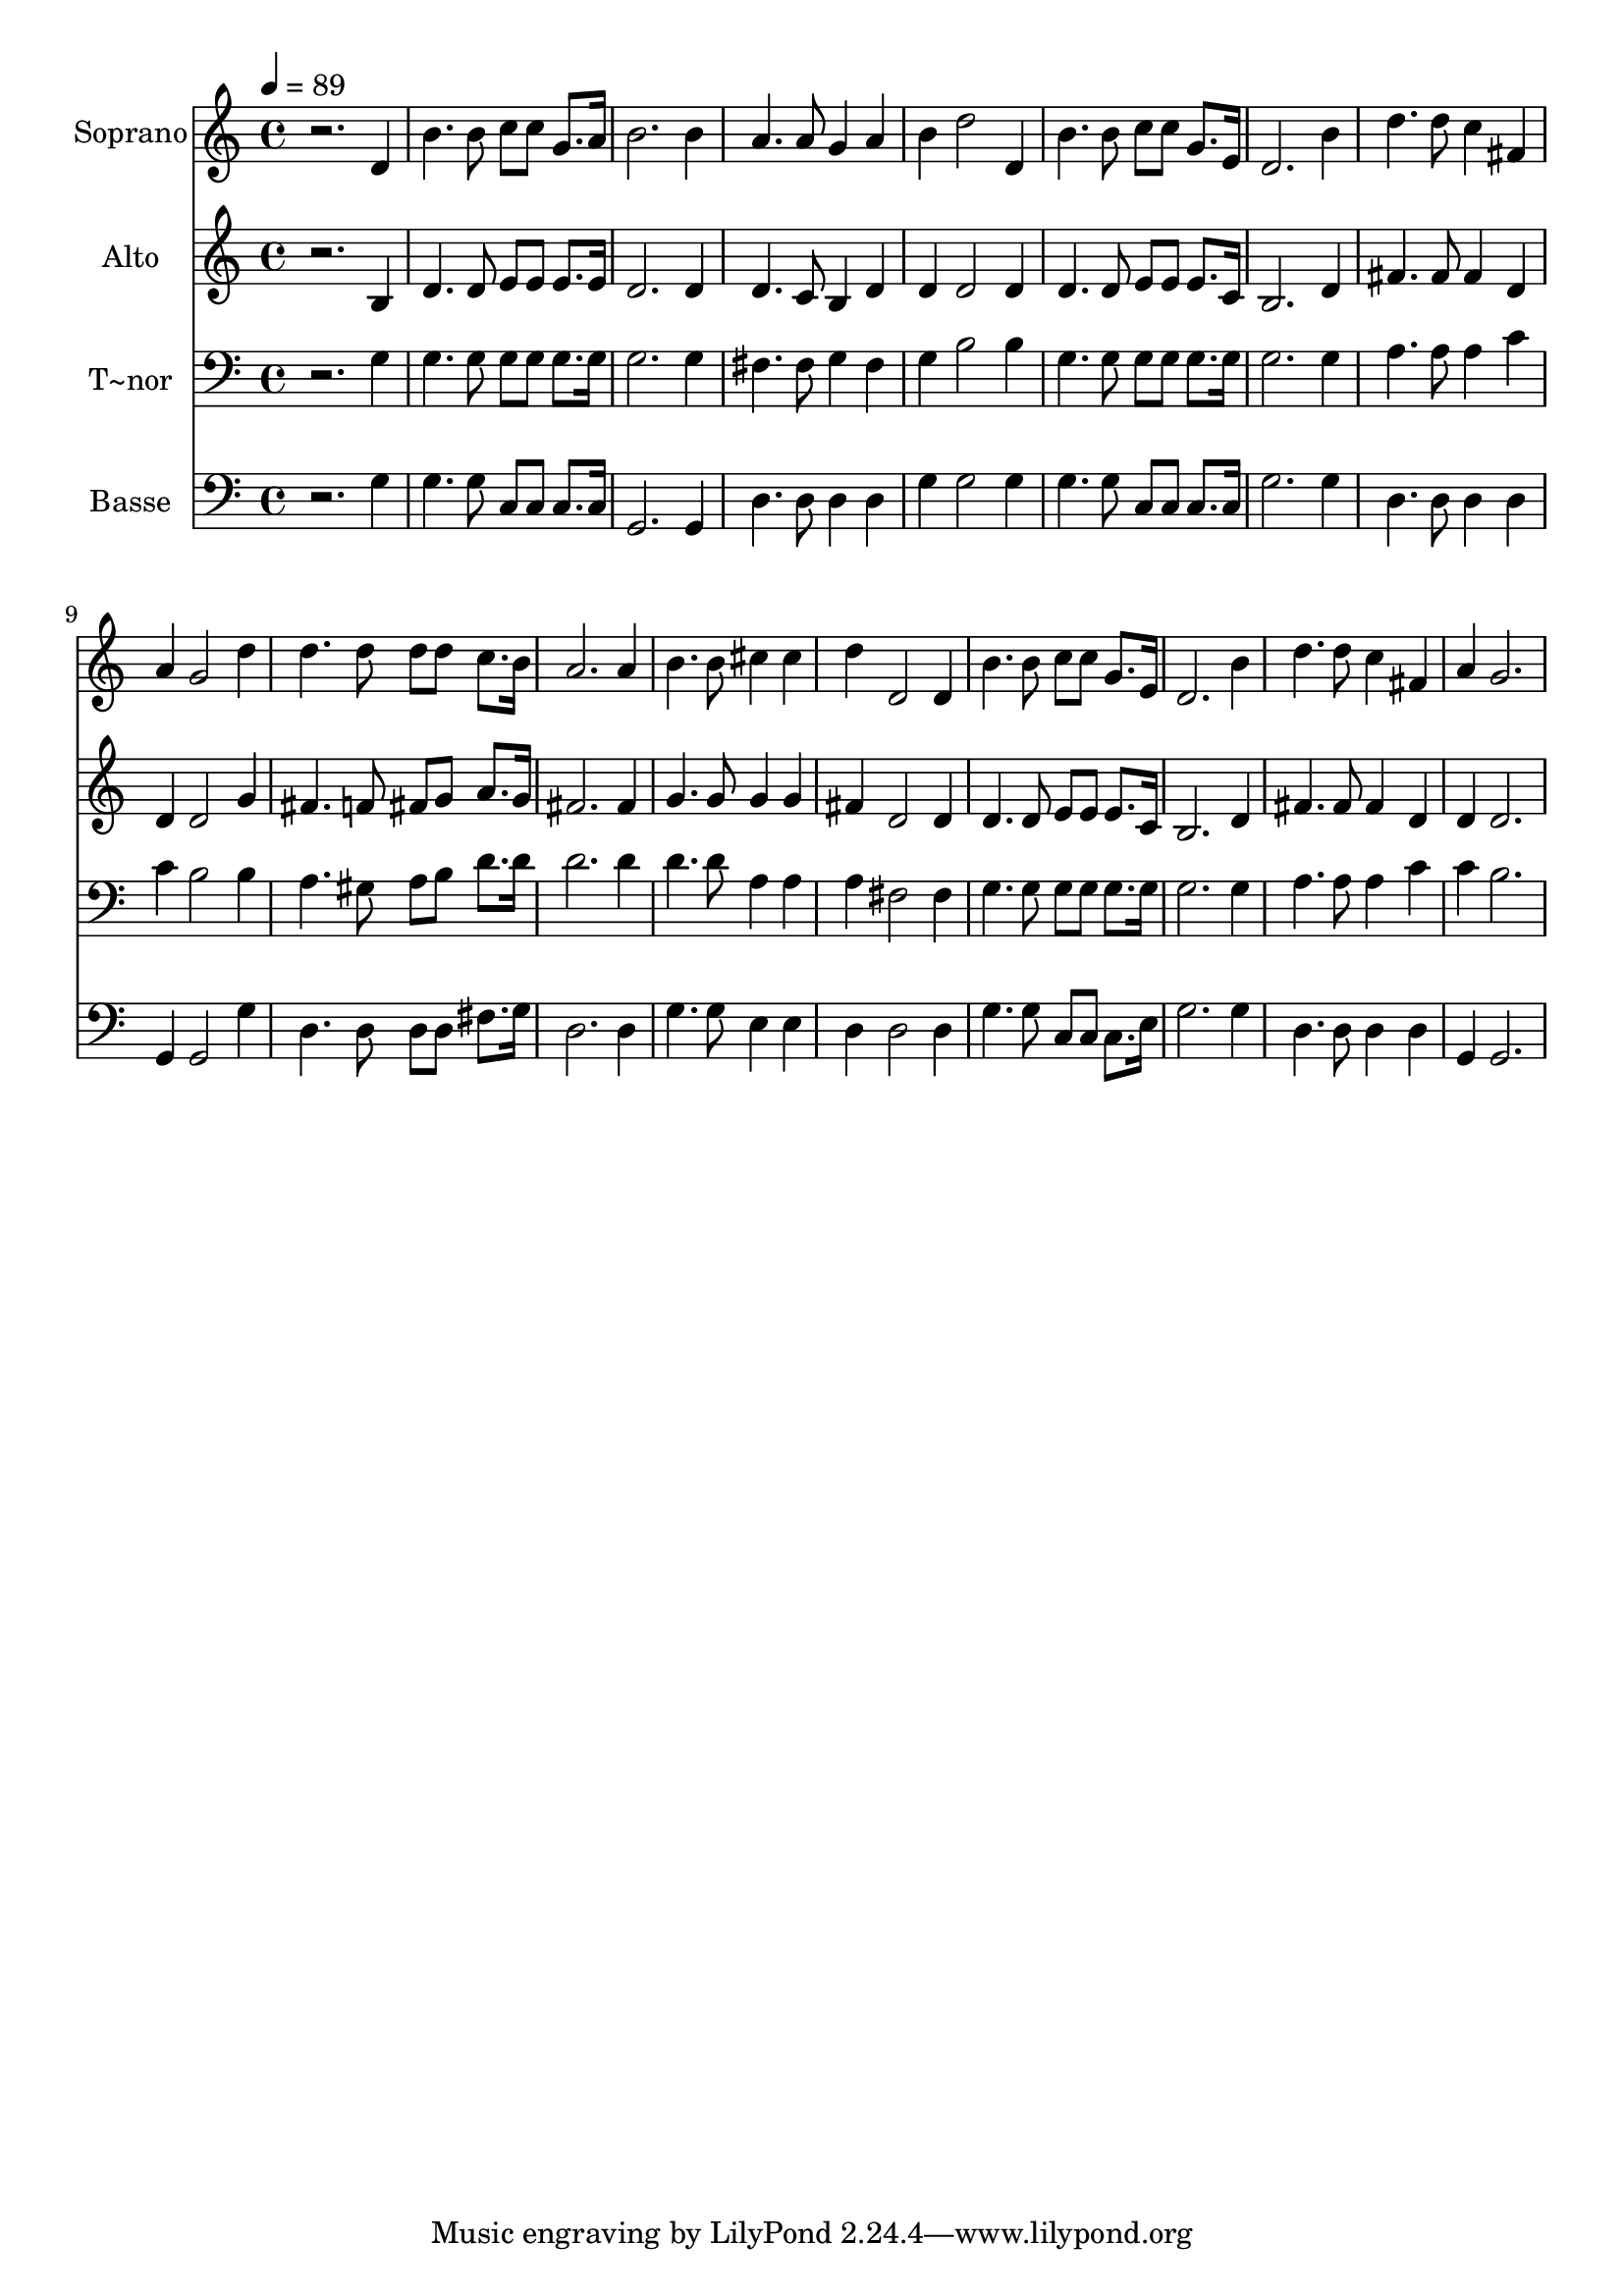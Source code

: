% Lily was here -- automatically converted by /usr/bin/midi2ly from 629.mid
\version "2.14.0"

\layout {
  \context {
    \Voice
    \remove "Note_heads_engraver"
    \consists "Completion_heads_engraver"
    \remove "Rest_engraver"
    \consists "Completion_rest_engraver"
  }
}

trackAchannelA = {
  
  \time 4/4 
  
  \tempo 4 = 89 
  
}

trackA = <<
  \context Voice = voiceA \trackAchannelA
>>


trackBchannelA = {
  
  \set Staff.instrumentName = "Soprano"
  
}

trackBchannelB = \relative c {
  r2. d'4 
  | % 2
  b'4. b8 c c g8. a16 
  | % 3
  b2. b4 
  | % 4
  a4. a8 g4 a 
  | % 5
  b d2 d,4 
  | % 6
  b'4. b8 c c g8. e16 
  | % 7
  d2. b'4 
  | % 8
  d4. d8 c4 fis, 
  | % 9
  a g2 d'4 
  | % 10
  d4. d8 d d c8. b16 
  | % 11
  a2. a4 
  | % 12
  b4. b8 cis4 cis 
  | % 13
  d d,2 d4 
  | % 14
  b'4. b8 c c g8. e16 
  | % 15
  d2. b'4 
  | % 16
  d4. d8 c4 fis, 
  | % 17
  a g2. 
  | % 18
  
}

trackB = <<
  \context Voice = voiceA \trackBchannelA
  \context Voice = voiceB \trackBchannelB
>>


trackCchannelA = {
  
  \set Staff.instrumentName = "Alto"
  
}

trackCchannelC = \relative c {
  r2. b'4 
  | % 2
  d4. d8 e e e8. e16 
  | % 3
  d2. d4 
  | % 4
  d4. c8 b4 d 
  | % 5
  d d2 d4 
  | % 6
  d4. d8 e e e8. c16 
  | % 7
  b2. d4 
  | % 8
  fis4. fis8 fis4 d 
  | % 9
  d d2 g4 
  | % 10
  fis4. f8 fis g a8. g16 
  | % 11
  fis2. fis4 
  | % 12
  g4. g8 g4 g 
  | % 13
  fis d2 d4 
  | % 14
  d4. d8 e e e8. c16 
  | % 15
  b2. d4 
  | % 16
  fis4. fis8 fis4 d 
  | % 17
  d d2. 
  | % 18
  
}

trackC = <<
  \context Voice = voiceA \trackCchannelA
  \context Voice = voiceB \trackCchannelC
>>


trackDchannelA = {
  
  \set Staff.instrumentName = "T~nor"
  
}

trackDchannelC = \relative c {
  r2. g'4 
  | % 2
  g4. g8 g g g8. g16 
  | % 3
  g2. g4 
  | % 4
  fis4. fis8 g4 fis 
  | % 5
  g b2 b4 
  | % 6
  g4. g8 g g g8. g16 
  | % 7
  g2. g4 
  | % 8
  a4. a8 a4 c 
  | % 9
  c b2 b4 
  | % 10
  a4. gis8 a b d8. d16 
  | % 11
  d2. d4 
  | % 12
  d4. d8 a4 a 
  | % 13
  a fis2 fis4 
  | % 14
  g4. g8 g g g8. g16 
  | % 15
  g2. g4 
  | % 16
  a4. a8 a4 c 
  | % 17
  c b2. 
  | % 18
  
}

trackD = <<

  \clef bass
  
  \context Voice = voiceA \trackDchannelA
  \context Voice = voiceB \trackDchannelC
>>


trackEchannelA = {
  
  \set Staff.instrumentName = "Basse"
  
}

trackEchannelC = \relative c {
  r2. g'4 
  | % 2
  g4. g8 c, c c8. c16 
  | % 3
  g2. g4 
  | % 4
  d'4. d8 d4 d 
  | % 5
  g g2 g4 
  | % 6
  g4. g8 c, c c8. c16 
  | % 7
  g'2. g4 
  | % 8
  d4. d8 d4 d 
  | % 9
  g, g2 g'4 
  | % 10
  d4. d8 d d fis8. g16 
  | % 11
  d2. d4 
  | % 12
  g4. g8 e4 e 
  | % 13
  d d2 d4 
  | % 14
  g4. g8 c, c c8. e16 
  | % 15
  g2. g4 
  | % 16
  d4. d8 d4 d 
  | % 17
  g, g2. 
  | % 18
  
}

trackE = <<

  \clef bass
  
  \context Voice = voiceA \trackEchannelA
  \context Voice = voiceB \trackEchannelC
>>


\score {
  <<
    \context Staff=trackB \trackA
    \context Staff=trackB \trackB
    \context Staff=trackC \trackA
    \context Staff=trackC \trackC
    \context Staff=trackD \trackA
    \context Staff=trackD \trackD
    \context Staff=trackE \trackA
    \context Staff=trackE \trackE
  >>
  \layout {}
  \midi {}
}
